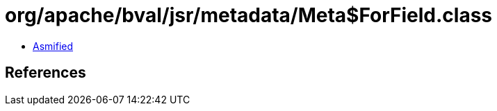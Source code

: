 = org/apache/bval/jsr/metadata/Meta$ForField.class

 - link:Meta$ForField-asmified.java[Asmified]

== References

